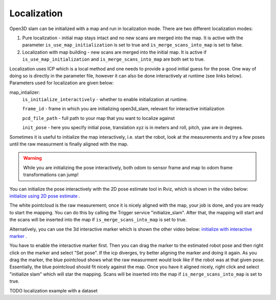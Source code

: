 .. _open3d_localization_ref:

============
Localization
============

Open3D slam can be initialized with a map and run in localization mode. There are two different localization modes:

1. Pure localization - initial map stays intact and no new scans are merged into the map. It is active with the parameter ``is_use_map_initialization`` is set to true and ``is_merge_scans_into_map`` is set to false.

2. Localization with map building - new scans are merged into the initial map. It is active if ``is_use_map_initialization`` and ``is_merge_scans_into_map`` are both set to true.

Localization uses ICP which is a local method and one needs to provide a good initial guess for the pose. One way of doing so is directly in the parameter file, however it can also be done interactively at runtime (see links below).
Parameters used for localization are given below:

map_intializer:
    ``is_initialize_interactively`` - whether to enable initialization at runtime.
    
    ``frame_id`` - frame in which you are initializing open3d_slam, relevant for interactive initialization
    
    ``pcd_file_path`` - full path to your map that you want to localize against
    
    ``init_pose`` - here you specify initial pose, translation xyz is in meters and roll, pitch, yaw are in degrees.
      

Sometimes it is useful to initialize the map interactively, i.e. start the robot, look at the measurements and try a few poses until the raw measurment is finally aligned with the map.

.. warning::
    While you are initializing the pose interactively, both odom to sensor frame and map to odom frame transformations can jump!



You can initialize the pose interactively with the 2D pose estimate tool in Rviz, which is shown in the video below:
`initialize using 2D pose estimate <https://youtu.be/tvDPKHIizdI>`_ .

The white pointcloud is the raw measurement; once it is nicely aligned with the map, your job is done, and you are ready to start the mapping. 
You can do this by calling the Trigger service "initialize_slam". After that, the mapping will start and the scans will be
inserted into the map if ``is_merge_scans_into_map`` is set to true.



Alternatively, you can use the 3d interactive marker which is shown the other video below:
`initialize with interactive marker <https://youtu.be/ePI3SvR3zpw>`_ . 

You have to enable the interactive marker first. Then you can drag the marker to
the estimated robot pose and then right click on the marker and select "Set pose". If the icp diverges, try better aligning the marker and doing it again. As you drag the marker, the blue pointcloud shows what the raw measurment
would look like if the robot was at that given pose. Essentially, the blue pointcloud should fit nicely against the map. Once you have it aligned nicely,
right click and select "initialize slam" which will star the mapping. Scans will be
inserted into the map if ``is_merge_scans_into_map`` is set to true.






TODO localization example with a dataset
